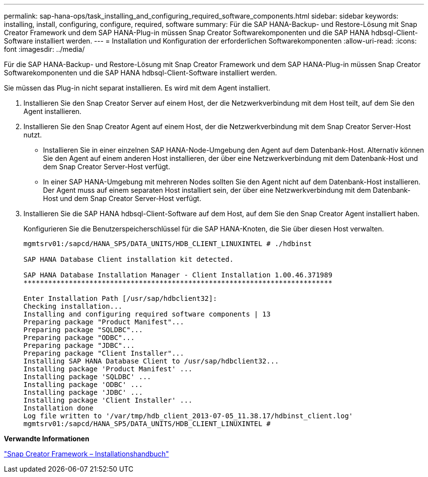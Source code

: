 ---
permalink: sap-hana-ops/task_installing_and_configuring_required_software_components.html 
sidebar: sidebar 
keywords: installing, install, configuring, configure, required, software 
summary: Für die SAP HANA-Backup- und Restore-Lösung mit Snap Creator Framework und dem SAP HANA-Plug-in müssen Snap Creator Softwarekomponenten und die SAP HANA hdbsql-Client-Software installiert werden. 
---
= Installation und Konfiguration der erforderlichen Softwarekomponenten
:allow-uri-read: 
:icons: font
:imagesdir: ../media/


[role="lead"]
Für die SAP HANA-Backup- und Restore-Lösung mit Snap Creator Framework und dem SAP HANA-Plug-in müssen Snap Creator Softwarekomponenten und die SAP HANA hdbsql-Client-Software installiert werden.

Sie müssen das Plug-in nicht separat installieren. Es wird mit dem Agent installiert.

. Installieren Sie den Snap Creator Server auf einem Host, der die Netzwerkverbindung mit dem Host teilt, auf dem Sie den Agent installieren.
. Installieren Sie den Snap Creator Agent auf einem Host, der die Netzwerkverbindung mit dem Snap Creator Server-Host nutzt.
+
** Installieren Sie in einer einzelnen SAP HANA-Node-Umgebung den Agent auf dem Datenbank-Host. Alternativ können Sie den Agent auf einem anderen Host installieren, der über eine Netzwerkverbindung mit dem Datenbank-Host und dem Snap Creator Server-Host verfügt.
** In einer SAP HANA-Umgebung mit mehreren Nodes sollten Sie den Agent nicht auf dem Datenbank-Host installieren. Der Agent muss auf einem separaten Host installiert sein, der über eine Netzwerkverbindung mit dem Datenbank-Host und dem Snap Creator Server-Host verfügt.


. Installieren Sie die SAP HANA hdbsql-Client-Software auf dem Host, auf dem Sie den Snap Creator Agent installiert haben.
+
Konfigurieren Sie die Benutzerspeicherschlüssel für die SAP HANA-Knoten, die Sie über diesen Host verwalten.

+
[listing]
----
mgmtsrv01:/sapcd/HANA_SP5/DATA_UNITS/HDB_CLIENT_LINUXINTEL # ./hdbinst

SAP HANA Database Client installation kit detected.

SAP HANA Database Installation Manager - Client Installation 1.00.46.371989
***************************************************************************

Enter Installation Path [/usr/sap/hdbclient32]:
Checking installation...
Installing and configuring required software components | 13
Preparing package "Product Manifest"...
Preparing package "SQLDBC"...
Preparing package "ODBC"...
Preparing package "JDBC"...
Preparing package "Client Installer"...
Installing SAP HANA Database Client to /usr/sap/hdbclient32...
Installing package 'Product Manifest' ...
Installing package 'SQLDBC' ...
Installing package 'ODBC' ...
Installing package 'JDBC' ...
Installing package 'Client Installer' ...
Installation done
Log file written to '/var/tmp/hdb_client_2013-07-05_11.38.17/hdbinst_client.log'
mgmtsrv01:/sapcd/HANA_SP5/DATA_UNITS/HDB_CLIENT_LINUXINTEL #
----


*Verwandte Informationen*

https://library.netapp.com/ecm/ecm_download_file/ECMLP2854419["Snap Creator Framework – Installationshandbuch"]
